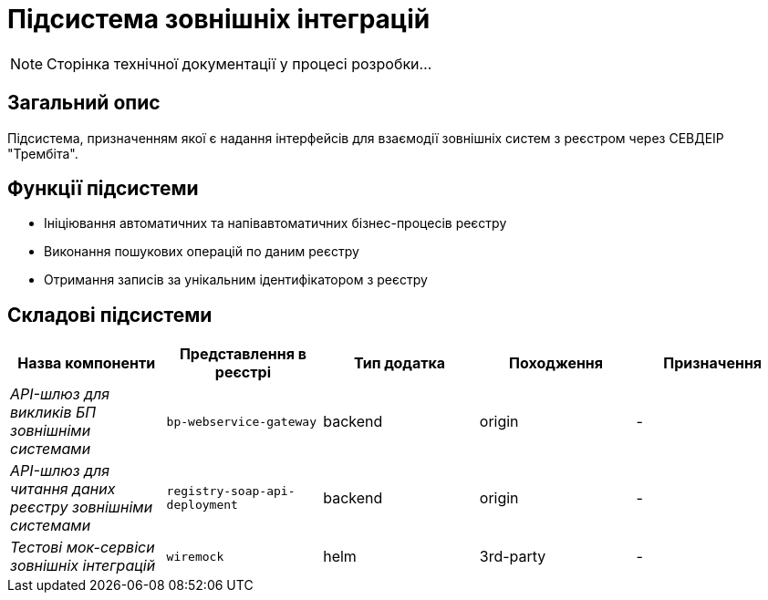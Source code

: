 = Підсистема зовнішніх інтеграцій

[NOTE]
--
Сторінка технічної документації у процесі розробки...
--

== Загальний опис

Підсистема, призначенням якої є надання інтерфейсів для взаємодії зовнішніх систем з реєстром через СЕВДЕІР "Трембіта".

== Функції підсистеми

* Ініціювання автоматичних та напівавтоматичних бізнес-процесів реєстру
* Виконання пошукових операцій по даним реєстру
* Отримання записів за унікальним ідентифікатором з реєстру

== Складові підсистеми

|===
|Назва компоненти|Представлення в реєстрі|Тип додатка|Походження|Призначення

|_API-шлюз для викликів БП зовнішніми системами_
|`bp-webservice-gateway`
|backend
|origin
|-

|_API-шлюз для читання даних реєстру зовнішніми системами_
|`registry-soap-api-deployment`
|backend
|origin
|-

|_Тестові мок-сервіси зовнішніх інтеграцій_
|`wiremock`
|helm
|3rd-party
|-
|===